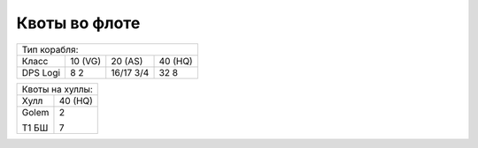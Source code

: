 Квоты во флоте
==============

+------------------------------+
|Тип корабля:                  |
+------+-------+-------+-------+
|Класс |10 (VG)|20 (AS)|40 (HQ)|
+------+-------+-------+-------+
|DPS   |8      |16/17  |32     |
|Logi  |2      |3/4    |8      |
+------+-------+-------+-------+

+------------------+
|Квоты на хуллы:   |
+----------+-------+
|Хулл      |40 (HQ)|
+----------+-------+
|Golem     |2      |
|          |       |
|Т1 БШ     |7      |
+----------+-------+